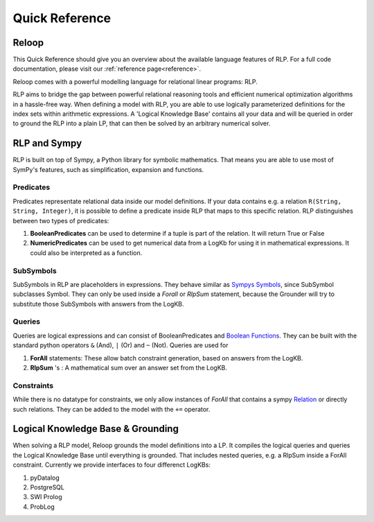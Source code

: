 .. highlight:: python

Quick Reference
================

Reloop
-----------

This Quick Reference should give you an overview about the available language features of RLP. For a full code documentation, please visit our :ref:`reference page<reference>`.

Reloop comes with a powerful modelling language for relational linear programs: RLP. 

RLP aims to bridge the gap between powerful relational reasoning tools and efficient numerical optimization algorithms in a hassle-free way.
When defining a model with RLP, you are able to use logically parameterized definitions for the index sets within arithmetic expressions. 
A 'Logical Knowledge Base' contains all your data and will be queried in order to ground the RLP into a plain LP, that can then be solved by an arbitrary numerical solver. 


.. image:: images/rlp_diagram.png
    :align: center
    :alt: RLP Diagram

RLP and Sympy
--------------
RLP is built on top of Sympy, a Python library for symbolic mathematics. That means you are able to use most of SymPy's features, such as simplification, expansion and functions.


Predicates
...........
Predicates representate relational data inside our model definitions. If your data contains e.g. a relation ``R(String, String, Integer)``, it is possible to define a predicate inside RLP that maps to this specific relation. RLP distinguishes between two types of predicates: 

1. **BooleanPredicates** 
   can be used to determine if a tuple is part of the relation. It will return True or False
2. **NumericPredicates**
   can be used to get numerical data from a LogKb for using it in mathematical expressions. It could also be interpreted as a function.


SubSymbols
............

SubSymbols in RLP are placeholders in expressions. They behave similar as `Sympys Symbols <http://docs.sympy.org/latest/modules/core.html#id17>`_, since SubSymbol subclasses Symbol.
They can only be used inside a `Forall` or `RlpSum` statement, because the Grounder will try to substitute those SubSymbols with answers from the LogKB. 

Queries
........
Queries are logical expressions and can consist of BooleanPredicates and `Boolean Functions <http://docs.sympy.org/0.7.6/modules/logic.html#boolean-functions>`_. They can be built with the standard python operators ``&`` (And), ``|`` (Or) and ``~`` (Not).
Queries are used for 

1. **ForAll** 
   statements: These allow batch constraint generation, based on answers from the LogKB. 
2. **RlpSum** 's
   : A mathematical sum over an answer set from the LogKB.


Constraints
............

While there is no datatype for constraints, we only allow instances of `ForAll` that contains a sympy `Relation <http://docs.sympy.org/latest/modules/core.html#module-sympy.core.relational>`_ or directly such relations. They can be added to the model with the ``+=`` operator.

Logical Knowledge Base & Grounding
----------------------------------

When solving a RLP model, Reloop grounds the model definitions into a LP. It compiles the logical queries and queries the Logical Knowledge Base until everything is grounded. That includes nested queries, e.g. a RlpSum inside a ForAll constraint. Currently we provide interfaces to four differenct LogKBs:

1. pyDatalog
2. PostgreSQL
3. SWI Prolog
4. ProbLog

